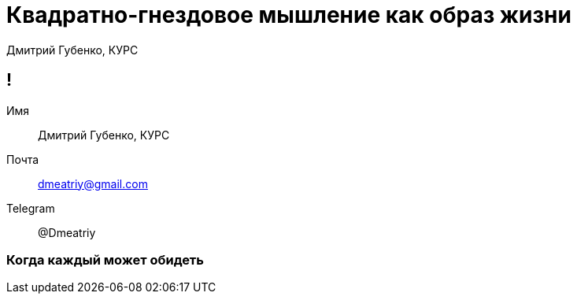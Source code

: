 :backend: revealjs
:customcss: common.css  

= Квадратно-гнездовое мышление как образ жизни
Дмитрий Губенко, КУРС

== !
Имя:: Дмитрий Губенко, КУРС
Почта:: dmeatriy@gmail.com
Telegram:: @Dmeatriy

=== Когда каждый может обидеть
//image::images/david_&_goliaf.jpg[]
